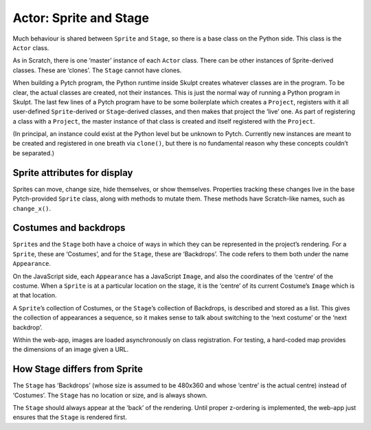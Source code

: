 Actor: Sprite and Stage
-----------------------

Much behaviour is shared between ``Sprite`` and ``Stage``, so there is a
base class on the Python side. This class is the ``Actor`` class.

As in Scratch, there is one ‘master’ instance of each ``Actor`` class.
There can be other instances of Sprite-derived classes. These are
‘clones’. The ``Stage`` cannot have clones.

When building a Pytch program, the Python runtime inside Skulpt creates
whatever classes are in the program. To be clear, the actual classes are
created, not their instances. This is just the normal way of running a
Python program in Skulpt. The last few lines of a Pytch program have to
be some boilerplate which creates a ``Project``, registers with it all
user-defined ``Sprite``-derived or ``Stage``-derived classes, and then
makes that project the ‘live’ one. As part of registering a class with a
``Project``, the master instance of that class is created and itself
registered with the ``Project``.

(In principal, an instance could exist at the Python level but be
unknown to Pytch. Currently new instances are meant to be created and
registered in one breath via ``clone()``, but there is no fundamental
reason why these concepts couldn’t be separated.)

Sprite attributes for display
~~~~~~~~~~~~~~~~~~~~~~~~~~~~~

Sprites can move, change size, hide themselves, or show themselves.
Properties tracking these changes live in the base Pytch-provided
``Sprite`` class, along with methods to mutate them. These methods have
Scratch-like names, such as ``change_x()``.

Costumes and backdrops
~~~~~~~~~~~~~~~~~~~~~~

``Sprite``\ s and the ``Stage`` both have a choice of ways in which they
can be represented in the project’s rendering. For a ``Sprite``, these
are ‘Costumes’, and for the ``Stage``, these are ‘Backdrops’. The code
refers to them both under the name ``Appearance``.

On the JavaScript side, each ``Appearance`` has a JavaScript ``Image``,
and also the coordinates of the ‘centre’ of the costume. When a
``Sprite`` is at a particular location on the stage, it is the ‘centre’
of its current Costume’s ``Image`` which is at that location.

A ``Sprite``\ ’s collection of Costumes, or the ``Stage``\ ’s collection
of Backdrops, is described and stored as a list. This gives the
collection of appearances a sequence, so it makes sense to talk about
switching to the ‘next costume’ or the ‘next backdrop’.

Within the web-app, images are loaded asynchronously on class
registration. For testing, a hard-coded map provides the dimensions of
an image given a URL.

How Stage differs from Sprite
~~~~~~~~~~~~~~~~~~~~~~~~~~~~~

The ``Stage`` has ‘Backdrops’ (whose size is assumed to be 480x360 and
whose ‘centre’ is the actual centre) instead of ‘Costumes’. The
``Stage`` has no location or size, and is always shown.

The ``Stage`` should always appear at the ‘back’ of the rendering. Until
proper z-ordering is implemented, the web-app just ensures that the
``Stage`` is rendered first.
